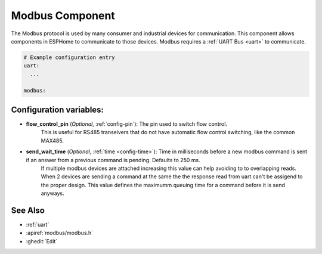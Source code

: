 .. _modbus:

Modbus Component
================

.. seo::
    :description: Instructions for setting up Modbus in ESPHome.
    :keywords: Modbus

The Modbus protocol is used by many consumer and industrial devices for communication.
This component allows components in ESPHome to communicate to those devices.
Modbus requires a :ref:`UART Bus <uart>` to communicate.

.. code-block:: yaml

    # Example configuration entry
    uart:
      ...

    modbus:


Configuration variables:
------------------------

- **flow_control_pin** (*Optional*, :ref:`config-pin`): The pin used to switch flow control.
    This is useful for RS485 transeivers that do not have automatic flow control switching,
    like the common MAX485.

- **send_wait_time** (*Optional*, :ref:`time <config-time>`): Time in milliseconds before a new modbus command is sent if an answer from a previous command is pending. Defaults to 250 ms.
    If multiple modbus devices are attached increasing this value can help avoiding to to overlapping reads.
    When 2 devices are sending a command at the same the the response read from uart can't be assigend to the proper design.
    This value defines the maximumm queuing time for a command before it is send anyways.


See Also
--------

- :ref:`uart`
- :apiref:`modbus/modbus.h`
- :ghedit:`Edit`
